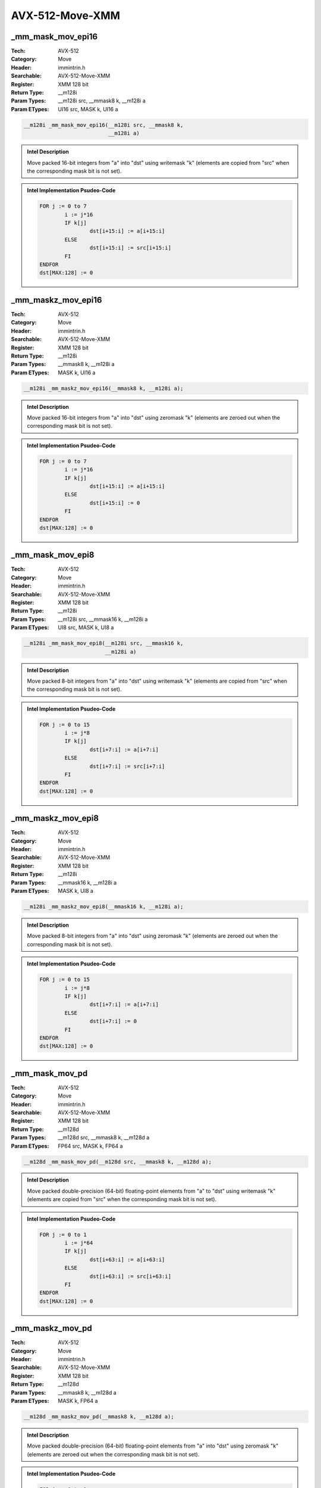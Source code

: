 AVX-512-Move-XMM
================

_mm_mask_mov_epi16
------------------
:Tech: AVX-512
:Category: Move
:Header: immintrin.h
:Searchable: AVX-512-Move-XMM
:Register: XMM 128 bit
:Return Type: __m128i
:Param Types:
    __m128i src, 
    __mmask8 k, 
    __m128i a
:Param ETypes:
    UI16 src, 
    MASK k, 
    UI16 a

.. code-block:: C

    __m128i _mm_mask_mov_epi16(__m128i src, __mmask8 k,
                               __m128i a)

.. admonition:: Intel Description

    Move packed 16-bit integers from "a" into "dst" using writemask "k" (elements are copied from "src" when the corresponding mask bit is not set).

.. admonition:: Intel Implementation Psudeo-Code

    .. code-block:: text

        
        FOR j := 0 to 7
        	i := j*16
        	IF k[j]
        		dst[i+15:i] := a[i+15:i]
        	ELSE
        		dst[i+15:i] := src[i+15:i]
        	FI
        ENDFOR
        dst[MAX:128] := 0
        	

_mm_maskz_mov_epi16
-------------------
:Tech: AVX-512
:Category: Move
:Header: immintrin.h
:Searchable: AVX-512-Move-XMM
:Register: XMM 128 bit
:Return Type: __m128i
:Param Types:
    __mmask8 k, 
    __m128i a
:Param ETypes:
    MASK k, 
    UI16 a

.. code-block:: C

    __m128i _mm_maskz_mov_epi16(__mmask8 k, __m128i a);

.. admonition:: Intel Description

    Move packed 16-bit integers from "a" into "dst" using zeromask "k" (elements are zeroed out when the corresponding mask bit is not set).

.. admonition:: Intel Implementation Psudeo-Code

    .. code-block:: text

        
        FOR j := 0 to 7
        	i := j*16
        	IF k[j]
        		dst[i+15:i] := a[i+15:i]
        	ELSE
        		dst[i+15:i] := 0
        	FI
        ENDFOR
        dst[MAX:128] := 0
        	

_mm_mask_mov_epi8
-----------------
:Tech: AVX-512
:Category: Move
:Header: immintrin.h
:Searchable: AVX-512-Move-XMM
:Register: XMM 128 bit
:Return Type: __m128i
:Param Types:
    __m128i src, 
    __mmask16 k, 
    __m128i a
:Param ETypes:
    UI8 src, 
    MASK k, 
    UI8 a

.. code-block:: C

    __m128i _mm_mask_mov_epi8(__m128i src, __mmask16 k,
                              __m128i a)

.. admonition:: Intel Description

    Move packed 8-bit integers from "a" into "dst" using writemask "k" (elements are copied from "src" when the corresponding mask bit is not set).

.. admonition:: Intel Implementation Psudeo-Code

    .. code-block:: text

        
        FOR j := 0 to 15
        	i := j*8
        	IF k[j]
        		dst[i+7:i] := a[i+7:i]
        	ELSE
        		dst[i+7:i] := src[i+7:i]
        	FI
        ENDFOR
        dst[MAX:128] := 0
        	

_mm_maskz_mov_epi8
------------------
:Tech: AVX-512
:Category: Move
:Header: immintrin.h
:Searchable: AVX-512-Move-XMM
:Register: XMM 128 bit
:Return Type: __m128i
:Param Types:
    __mmask16 k, 
    __m128i a
:Param ETypes:
    MASK k, 
    UI8 a

.. code-block:: C

    __m128i _mm_maskz_mov_epi8(__mmask16 k, __m128i a);

.. admonition:: Intel Description

    Move packed 8-bit integers from "a" into "dst" using zeromask "k" (elements are zeroed out when the corresponding mask bit is not set).

.. admonition:: Intel Implementation Psudeo-Code

    .. code-block:: text

        
        FOR j := 0 to 15
        	i := j*8
        	IF k[j]
        		dst[i+7:i] := a[i+7:i]
        	ELSE
        		dst[i+7:i] := 0
        	FI
        ENDFOR
        dst[MAX:128] := 0
        	

_mm_mask_mov_pd
---------------
:Tech: AVX-512
:Category: Move
:Header: immintrin.h
:Searchable: AVX-512-Move-XMM
:Register: XMM 128 bit
:Return Type: __m128d
:Param Types:
    __m128d src, 
    __mmask8 k, 
    __m128d a
:Param ETypes:
    FP64 src, 
    MASK k, 
    FP64 a

.. code-block:: C

    __m128d _mm_mask_mov_pd(__m128d src, __mmask8 k, __m128d a);

.. admonition:: Intel Description

    Move packed double-precision (64-bit) floating-point elements from "a" to "dst" using writemask "k" (elements are copied from "src" when the corresponding mask bit is not set).

.. admonition:: Intel Implementation Psudeo-Code

    .. code-block:: text

        
        FOR j := 0 to 1
        	i := j*64
        	IF k[j]
        		dst[i+63:i] := a[i+63:i]
        	ELSE
        		dst[i+63:i] := src[i+63:i]
        	FI
        ENDFOR
        dst[MAX:128] := 0
        	

_mm_maskz_mov_pd
----------------
:Tech: AVX-512
:Category: Move
:Header: immintrin.h
:Searchable: AVX-512-Move-XMM
:Register: XMM 128 bit
:Return Type: __m128d
:Param Types:
    __mmask8 k, 
    __m128d a
:Param ETypes:
    MASK k, 
    FP64 a

.. code-block:: C

    __m128d _mm_maskz_mov_pd(__mmask8 k, __m128d a);

.. admonition:: Intel Description

    Move packed double-precision (64-bit) floating-point elements from "a" into "dst" using zeromask "k" (elements are zeroed out when the corresponding mask bit is not set).

.. admonition:: Intel Implementation Psudeo-Code

    .. code-block:: text

        
        FOR j := 0 to 1
        	i := j*64
        	IF k[j]
        		dst[i+63:i] := a[i+63:i]
        	ELSE
        		dst[i+63:i] := 0
        	FI
        ENDFOR
        dst[MAX:128] := 0
        	

_mm_mask_mov_ps
---------------
:Tech: AVX-512
:Category: Move
:Header: immintrin.h
:Searchable: AVX-512-Move-XMM
:Register: XMM 128 bit
:Return Type: __m128
:Param Types:
    __m128 src, 
    __mmask8 k, 
    __m128 a
:Param ETypes:
    FP32 src, 
    MASK k, 
    FP32 a

.. code-block:: C

    __m128 _mm_mask_mov_ps(__m128 src, __mmask8 k, __m128 a);

.. admonition:: Intel Description

    Move packed single-precision (32-bit) floating-point elements from "a" to "dst" using writemask "k" (elements are copied from "src" when the corresponding mask bit is not set).

.. admonition:: Intel Implementation Psudeo-Code

    .. code-block:: text

        
        FOR j := 0 to 3
        	i := j*32
        	IF k[j]
        		dst[i+31:i] := a[i+31:i]
        	ELSE
        		dst[i+31:i] := src[i+31:i]
        	FI
        ENDFOR
        dst[MAX:128] := 0
        	

_mm_maskz_mov_ps
----------------
:Tech: AVX-512
:Category: Move
:Header: immintrin.h
:Searchable: AVX-512-Move-XMM
:Register: XMM 128 bit
:Return Type: __m128
:Param Types:
    __mmask8 k, 
    __m128 a
:Param ETypes:
    MASK k, 
    FP32 a

.. code-block:: C

    __m128 _mm_maskz_mov_ps(__mmask8 k, __m128 a);

.. admonition:: Intel Description

    Move packed single-precision (32-bit) floating-point elements from "a" into "dst" using zeromask "k" (elements are zeroed out when the corresponding mask bit is not set).

.. admonition:: Intel Implementation Psudeo-Code

    .. code-block:: text

        
        FOR j := 0 to 3
        	i := j*32
        	IF k[j]
        		dst[i+31:i] := a[i+31:i]
        	ELSE
        		dst[i+31:i] := 0
        	FI
        ENDFOR
        dst[MAX:128] := 0
        	

_mm_mask_movedup_pd
-------------------
:Tech: AVX-512
:Category: Move
:Header: immintrin.h
:Searchable: AVX-512-Move-XMM
:Register: XMM 128 bit
:Return Type: __m128d
:Param Types:
    __m128d src, 
    __mmask8 k, 
    __m128d a
:Param ETypes:
    FP64 src, 
    MASK k, 
    FP64 a

.. code-block:: C

    __m128d _mm_mask_movedup_pd(__m128d src, __mmask8 k,
                                __m128d a)

.. admonition:: Intel Description

    Duplicate even-indexed double-precision (64-bit) floating-point elements from "a", and store the results in "dst" using writemask "k" (elements are copied from "src" when the corresponding mask bit is not set).

.. admonition:: Intel Implementation Psudeo-Code

    .. code-block:: text

        
        tmp[63:0] := a[63:0]
        tmp[127:64] := a[63:0]
        FOR j := 0 to 1
        	i := j*64
        	IF k[j]
        		dst[i+63:i] := tmp[i+63:i]
        	ELSE
        		dst[i+63:i] := src[i+63:i]
        	FI
        ENDFOR
        dst[MAX:128] := 0
        	

_mm_maskz_movedup_pd
--------------------
:Tech: AVX-512
:Category: Move
:Header: immintrin.h
:Searchable: AVX-512-Move-XMM
:Register: XMM 128 bit
:Return Type: __m128d
:Param Types:
    __mmask8 k, 
    __m128d a
:Param ETypes:
    MASK k, 
    FP64 a

.. code-block:: C

    __m128d _mm_maskz_movedup_pd(__mmask8 k, __m128d a);

.. admonition:: Intel Description

    Duplicate even-indexed double-precision (64-bit) floating-point elements from "a", and store the results in "dst" using zeromask "k" (elements are zeroed out when the corresponding mask bit is not set).

.. admonition:: Intel Implementation Psudeo-Code

    .. code-block:: text

        
        tmp[63:0] := a[63:0]
        tmp[127:64] := a[63:0]
        FOR j := 0 to 1
        	i := j*64
        	IF k[j]
        		dst[i+63:i] := tmp[i+63:i]
        	ELSE
        		dst[i+63:i] := 0
        	FI
        ENDFOR
        dst[MAX:128] := 0
        	

_mm_mask_mov_epi32
------------------
:Tech: AVX-512
:Category: Move
:Header: immintrin.h
:Searchable: AVX-512-Move-XMM
:Register: XMM 128 bit
:Return Type: __m128i
:Param Types:
    __m128i src, 
    __mmask8 k, 
    __m128i a
:Param ETypes:
    UI32 src, 
    MASK k, 
    UI32 a

.. code-block:: C

    __m128i _mm_mask_mov_epi32(__m128i src, __mmask8 k,
                               __m128i a)

.. admonition:: Intel Description

    Move packed 32-bit integers from "a" to "dst" using writemask "k" (elements are copied from "src" when the corresponding mask bit is not set).

.. admonition:: Intel Implementation Psudeo-Code

    .. code-block:: text

        
        FOR j := 0 to 3
        	i := j*32
        	IF k[j]
        		dst[i+31:i] := a[i+31:i]
        	ELSE
        		dst[i+31:i] := src[i+31:i]
        	FI
        ENDFOR
        dst[MAX:128] := 0
        	

_mm_maskz_mov_epi32
-------------------
:Tech: AVX-512
:Category: Move
:Header: immintrin.h
:Searchable: AVX-512-Move-XMM
:Register: XMM 128 bit
:Return Type: __m128i
:Param Types:
    __mmask8 k, 
    __m128i a
:Param ETypes:
    MASK k, 
    UI32 a

.. code-block:: C

    __m128i _mm_maskz_mov_epi32(__mmask8 k, __m128i a);

.. admonition:: Intel Description

    Move packed 32-bit integers from "a" into "dst" using zeromask "k" (elements are zeroed out when the corresponding mask bit is not set).

.. admonition:: Intel Implementation Psudeo-Code

    .. code-block:: text

        
        FOR j := 0 to 3
        	i := j*32
        	IF k[j]
        		dst[i+31:i] := a[i+31:i]
        	ELSE
        		dst[i+31:i] := 0
        	FI
        ENDFOR
        dst[MAX:128] := 0
        	

_mm_mask_mov_epi64
------------------
:Tech: AVX-512
:Category: Move
:Header: immintrin.h
:Searchable: AVX-512-Move-XMM
:Register: XMM 128 bit
:Return Type: __m128i
:Param Types:
    __m128i src, 
    __mmask8 k, 
    __m128i a
:Param ETypes:
    UI64 src, 
    MASK k, 
    UI64 a

.. code-block:: C

    __m128i _mm_mask_mov_epi64(__m128i src, __mmask8 k,
                               __m128i a)

.. admonition:: Intel Description

    Move packed 64-bit integers from "a" to "dst" using writemask "k" (elements are copied from "src" when the corresponding mask bit is not set).

.. admonition:: Intel Implementation Psudeo-Code

    .. code-block:: text

        
        FOR j := 0 to 1
        	i := j*64
        	IF k[j]
        		dst[i+63:i] := a[i+63:i]
        	ELSE
        		dst[i+63:i] := src[i+63:i]
        	FI
        ENDFOR
        dst[MAX:128] := 0
        	

_mm_maskz_mov_epi64
-------------------
:Tech: AVX-512
:Category: Move
:Header: immintrin.h
:Searchable: AVX-512-Move-XMM
:Register: XMM 128 bit
:Return Type: __m128i
:Param Types:
    __mmask8 k, 
    __m128i a
:Param ETypes:
    MASK k, 
    UI64 a

.. code-block:: C

    __m128i _mm_maskz_mov_epi64(__mmask8 k, __m128i a);

.. admonition:: Intel Description

    Move packed 64-bit integers from "a" into "dst" using zeromask "k" (elements are zeroed out when the corresponding mask bit is not set).

.. admonition:: Intel Implementation Psudeo-Code

    .. code-block:: text

        
        FOR j := 0 to 1
        	i := j*64
        	IF k[j]
        		dst[i+63:i] := a[i+63:i]
        	ELSE
        		dst[i+63:i] := 0
        	FI
        ENDFOR
        dst[MAX:128] := 0
        	

_mm_mask_movehdup_ps
--------------------
:Tech: AVX-512
:Category: Move
:Header: immintrin.h
:Searchable: AVX-512-Move-XMM
:Register: XMM 128 bit
:Return Type: __m128
:Param Types:
    __m128 src, 
    __mmask8 k, 
    __m128 a
:Param ETypes:
    FP32 src, 
    MASK k, 
    FP32 a

.. code-block:: C

    __m128 _mm_mask_movehdup_ps(__m128 src, __mmask8 k,
                                __m128 a)

.. admonition:: Intel Description

    Duplicate odd-indexed single-precision (32-bit) floating-point elements from "a", and store the results in "dst" using writemask "k" (elements are copied from "src" when the corresponding mask bit is not set).

.. admonition:: Intel Implementation Psudeo-Code

    .. code-block:: text

        
        tmp[31:0] := a[63:32] 
        tmp[63:32] := a[63:32] 
        tmp[95:64] := a[127:96] 
        tmp[127:96] := a[127:96]
        FOR j := 0 to 3
        	i := j*32
        	IF k[j]
        		dst[i+31:i] := tmp[i+31:i]
        	ELSE
        		dst[i+31:i] := src[i+31:i]
        	FI
        ENDFOR
        dst[MAX:128] := 0
        	

_mm_maskz_movehdup_ps
---------------------
:Tech: AVX-512
:Category: Move
:Header: immintrin.h
:Searchable: AVX-512-Move-XMM
:Register: XMM 128 bit
:Return Type: __m128
:Param Types:
    __mmask8 k, 
    __m128 a
:Param ETypes:
    MASK k, 
    FP32 a

.. code-block:: C

    __m128 _mm_maskz_movehdup_ps(__mmask8 k, __m128 a);

.. admonition:: Intel Description

    Duplicate odd-indexed single-precision (32-bit) floating-point elements from "a", and store the results in "dst" using zeromask "k" (elements are zeroed out when the corresponding mask bit is not set).

.. admonition:: Intel Implementation Psudeo-Code

    .. code-block:: text

        
        tmp[31:0] := a[63:32] 
        tmp[63:32] := a[63:32] 
        tmp[95:64] := a[127:96] 
        tmp[127:96] := a[127:96]
        FOR j := 0 to 3
        	i := j*32
        	IF k[j]
        		dst[i+31:i] := tmp[i+31:i]
        	ELSE
        		dst[i+31:i] := 0
        	FI
        ENDFOR
        dst[MAX:128] := 0
        	

_mm_mask_moveldup_ps
--------------------
:Tech: AVX-512
:Category: Move
:Header: immintrin.h
:Searchable: AVX-512-Move-XMM
:Register: XMM 128 bit
:Return Type: __m128
:Param Types:
    __m128 src, 
    __mmask8 k, 
    __m128 a
:Param ETypes:
    FP32 src, 
    MASK k, 
    FP32 a

.. code-block:: C

    __m128 _mm_mask_moveldup_ps(__m128 src, __mmask8 k,
                                __m128 a)

.. admonition:: Intel Description

    Duplicate even-indexed single-precision (32-bit) floating-point elements from "a", and store the results in "dst" using writemask "k" (elements are copied from "src" when the corresponding mask bit is not set).

.. admonition:: Intel Implementation Psudeo-Code

    .. code-block:: text

        
        tmp[31:0] := a[31:0] 
        tmp[63:32] := a[31:0] 
        tmp[95:64] := a[95:64] 
        tmp[127:96] := a[95:64]
        FOR j := 0 to 3
        	i := j*32
        	IF k[j]
        		dst[i+31:i] := tmp[i+31:i]
        	ELSE
        		dst[i+31:i] := src[i+31:i]
        	FI
        ENDFOR	
        dst[MAX:128] := 0
        	

_mm_maskz_moveldup_ps
---------------------
:Tech: AVX-512
:Category: Move
:Header: immintrin.h
:Searchable: AVX-512-Move-XMM
:Register: XMM 128 bit
:Return Type: __m128
:Param Types:
    __mmask8 k, 
    __m128 a
:Param ETypes:
    MASK k, 
    FP32 a

.. code-block:: C

    __m128 _mm_maskz_moveldup_ps(__mmask8 k, __m128 a);

.. admonition:: Intel Description

    Duplicate even-indexed single-precision (32-bit) floating-point elements from "a", and store the results in "dst" using zeromask "k" (elements are zeroed out when the corresponding mask bit is not set).

.. admonition:: Intel Implementation Psudeo-Code

    .. code-block:: text

        
        tmp[31:0] := a[31:0] 
        tmp[63:32] := a[31:0] 
        tmp[95:64] := a[95:64] 
        tmp[127:96] := a[95:64]
        FOR j := 0 to 3
        	i := j*32
        	IF k[j]
        		dst[i+31:i] := tmp[i+31:i]
        	ELSE
        		dst[i+31:i] := 0
        	FI
        ENDFOR
        dst[MAX:128] := 0
        	

_mm_mask_move_sd
----------------
:Tech: AVX-512
:Category: Move
:Header: immintrin.h
:Searchable: AVX-512-Move-XMM
:Register: XMM 128 bit
:Return Type: __m128d
:Param Types:
    __m128d src, 
    __mmask8 k, 
    __m128d a, 
    __m128d b
:Param ETypes:
    FP64 src, 
    MASK k, 
    FP64 a, 
    FP64 b

.. code-block:: C

    __m128d _mm_mask_move_sd(__m128d src, __mmask8 k, __m128d a,
                             __m128d b)

.. admonition:: Intel Description

    Move the lower double-precision (64-bit) floating-point element from "b" to the lower element of "dst" using writemask "k" (the element is copied from "src" when mask bit 0 is not set), and copy the upper element from "a" to the upper element of "dst".

.. admonition:: Intel Implementation Psudeo-Code

    .. code-block:: text

        
        IF k[0]
        	dst[63:0] := b[63:0]
        ELSE
        	dst[63:0] := src[63:0]
        FI
        dst[127:64] := a[127:64]
        dst[MAX:128] := 0
        	

_mm_maskz_move_sd
-----------------
:Tech: AVX-512
:Category: Move
:Header: immintrin.h
:Searchable: AVX-512-Move-XMM
:Register: XMM 128 bit
:Return Type: __m128d
:Param Types:
    __mmask8 k, 
    __m128d a, 
    __m128d b
:Param ETypes:
    MASK k, 
    FP64 a, 
    FP64 b

.. code-block:: C

    __m128d _mm_maskz_move_sd(__mmask8 k, __m128d a, __m128d b);

.. admonition:: Intel Description

    Move the lower double-precision (64-bit) floating-point element from "b" to the lower element of "dst" using zeromask "k" (the element is zeroed out when mask bit 0 is not set), and copy the upper element from "a" to the upper element of "dst".

.. admonition:: Intel Implementation Psudeo-Code

    .. code-block:: text

        
        IF k[0]
        	dst[63:0] := b[63:0]
        ELSE
        	dst[63:0] := 0
        FI
        dst[127:64] := a[127:64]
        dst[MAX:128] := 0
        	

_mm_mask_move_ss
----------------
:Tech: AVX-512
:Category: Move
:Header: immintrin.h
:Searchable: AVX-512-Move-XMM
:Register: XMM 128 bit
:Return Type: __m128
:Param Types:
    __m128 src, 
    __mmask8 k, 
    __m128 a, 
    __m128 b
:Param ETypes:
    FP32 src, 
    MASK k, 
    FP32 a, 
    FP32 b

.. code-block:: C

    __m128 _mm_mask_move_ss(__m128 src, __mmask8 k, __m128 a,
                            __m128 b)

.. admonition:: Intel Description

    Move the lower single-precision (32-bit) floating-point element from "b" to the lower element of "dst" using writemask "k" (the element is copied from "src" when mask bit 0 is not set), and copy the upper 3 packed elements from "a" to the upper elements of "dst".

.. admonition:: Intel Implementation Psudeo-Code

    .. code-block:: text

        
        IF k[0]
        	dst[31:0] := b[31:0]
        ELSE
        	dst[31:0] := src[31:0]
        FI
        dst[127:32] := a[127:32]
        dst[MAX:128] := 0
        	

_mm_maskz_move_ss
-----------------
:Tech: AVX-512
:Category: Move
:Header: immintrin.h
:Searchable: AVX-512-Move-XMM
:Register: XMM 128 bit
:Return Type: __m128
:Param Types:
    __mmask8 k, 
    __m128 a, 
    __m128 b
:Param ETypes:
    MASK k, 
    FP32 a, 
    FP32 b

.. code-block:: C

    __m128 _mm_maskz_move_ss(__mmask8 k, __m128 a, __m128 b);

.. admonition:: Intel Description

    Move the lower single-precision (32-bit) floating-point element from "b" to the lower element of "dst" using zeromask "k" (the element is zeroed out when mask bit 0 is not set), and copy the upper 3 packed elements from "a" to the upper elements of "dst".

.. admonition:: Intel Implementation Psudeo-Code

    .. code-block:: text

        
        IF k[0]
        	dst[31:0] := b[31:0]
        ELSE
        	dst[31:0] := 0
        FI
        dst[127:32] := a[127:32]
        dst[MAX:128] := 0
        	

_mm_move_sh
-----------
:Tech: AVX-512
:Category: Move
:Header: immintrin.h
:Searchable: AVX-512-Move-XMM
:Register: XMM 128 bit
:Return Type: __m128h
:Param Types:
    __m128h a, 
    __m128h b
:Param ETypes:
    FP16 a, 
    FP16 b

.. code-block:: C

    __m128h _mm_move_sh(__m128h a, __m128h b);

.. admonition:: Intel Description

    Move the lower half-precision (16-bit) floating-point element from "b" to the lower element of "dst", and copy the upper 7 packed elements from "a" to the upper elements of "dst".

.. admonition:: Intel Implementation Psudeo-Code

    .. code-block:: text

        
        dst.fp16[0] := b.fp16[0]
        dst[127:16] := a[127:16]
        dst[MAX:128] := 0
        	

_mm_mask_move_sh
----------------
:Tech: AVX-512
:Category: Move
:Header: immintrin.h
:Searchable: AVX-512-Move-XMM
:Register: XMM 128 bit
:Return Type: __m128h
:Param Types:
    __m128h src, 
    __mmask8 k, 
    __m128h a, 
    __m128h b
:Param ETypes:
    FP16 src, 
    MASK k, 
    FP16 a, 
    FP16 b

.. code-block:: C

    __m128h _mm_mask_move_sh(__m128h src, __mmask8 k, __m128h a,
                             __m128h b)

.. admonition:: Intel Description

    Move the lower half-precision (16-bit) floating-point element from "b" to the lower element of "dst" using writemask "k" (the element is copied from "src" when mask bit 0 is not set), and copy the upper 7 packed elements from "a" to the upper elements of "dst".

.. admonition:: Intel Implementation Psudeo-Code

    .. code-block:: text

        
        IF k[0]
        	dst.fp16[0] := b.fp16[0]
        ELSE
        	dst.fp16[0] := src.fp16[0]
        FI
        dst[127:16] := a[127:16]
        dst[MAX:128] := 0
        	

_mm_maskz_move_sh
-----------------
:Tech: AVX-512
:Category: Move
:Header: immintrin.h
:Searchable: AVX-512-Move-XMM
:Register: XMM 128 bit
:Return Type: __m128h
:Param Types:
    __mmask8 k, 
    __m128h a, 
    __m128h b
:Param ETypes:
    MASK k, 
    FP16 a, 
    FP16 b

.. code-block:: C

    __m128h _mm_maskz_move_sh(__mmask8 k, __m128h a, __m128h b);

.. admonition:: Intel Description

    Move the lower half-precision (16-bit) floating-point element from "b" to the lower element of "dst" using zeromask "k" (the element is zeroed out when mask bit 0 is not set), and copy the upper 7 packed elements from "a" to the upper elements of "dst".

.. admonition:: Intel Implementation Psudeo-Code

    .. code-block:: text

        
        IF k[0]
        	dst.fp16[0] := b.fp16[0]
        ELSE
        	dst.fp16[0] := 0
        FI
        dst[127:16] := a[127:16]
        dst[MAX:128] := 0
        	

